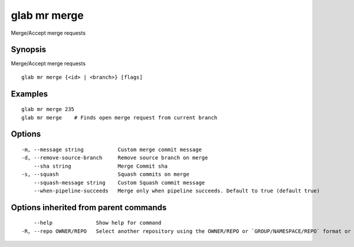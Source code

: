 .. _glab_mr_merge:

glab mr merge
-------------

Merge/Accept merge requests

Synopsis
~~~~~~~~


Merge/Accept merge requests

::

  glab mr merge {<id> | <branch>} [flags]

Examples
~~~~~~~~

::

  glab mr merge 235
  glab mr merge    # Finds open merge request from current branch
  

Options
~~~~~~~

::

  -m, --message string           Custom merge commit message
  -d, --remove-source-branch     Remove source branch on merge
      --sha string               Merge Commit sha
  -s, --squash                   Squash commits on merge
      --squash-message string    Custom Squash commit message
      --when-pipeline-succeeds   Merge only when pipeline succeeds. Default to true (default true)

Options inherited from parent commands
~~~~~~~~~~~~~~~~~~~~~~~~~~~~~~~~~~~~~~

::

      --help              Show help for command
  -R, --repo OWNER/REPO   Select another repository using the OWNER/REPO or `GROUP/NAMESPACE/REPO` format or the project ID or full URL

